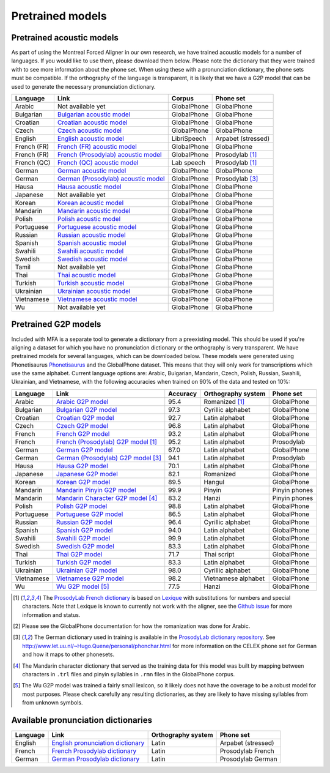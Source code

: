 .. _`Arabic acoustic model`: http://mlmlab.org/mfa/mfa-models/arabic.zip

.. _`Bulgarian acoustic model`: http://mlmlab.org/mfa/mfa-models/bulgarian.zip

.. _`Croatian acoustic model`: http://mlmlab.org/mfa/mfa-models/croatian.zip

.. _`Czech acoustic model`: http://mlmlab.org/mfa/mfa-models/czech.zip

.. _`English acoustic model`: http://mlmlab.org/mfa/mfa-models/english.zip

.. _`French (FR) acoustic model`: http://mlmlab.org/mfa/mfa-models/french.zip

.. _`French (Prosodylab) acoustic model`: http://mlmlab.org/mfa/mfa-models/french_prosodylab.zip

.. _`French (QC) acoustic model`: http://mlmlab.org/mfa/mfa-models/french_qc.zip

.. _`German acoustic model`: http://mlmlab.org/mfa/mfa-models/german.zip

.. _`German (Prosodylab) acoustic model`: http://mlmlab.org/mfa/mfa-models/german_prosodylab.zip

.. _`Hausa acoustic model`: http://mlmlab.org/mfa/mfa-models/hausa.zip

.. _`Japanese acoustic model`: http://mlmlab.org/mfa/mfa-models/japanese.zip

.. _`Korean acoustic model`: http://mlmlab.org/mfa/mfa-models/korean.zip

.. _`Mandarin acoustic model`: http://mlmlab.org/mfa/mfa-models/mandarin.zip

.. _`Polish acoustic model`: http://mlmlab.org/mfa/mfa-models/polish.zip

.. _`Portuguese acoustic model`: http://mlmlab.org/mfa/mfa-models/portuguese.zip

.. _`Russian acoustic model`: http://mlmlab.org/mfa/mfa-models/russian.zip

.. _`Spanish acoustic model`: http://mlmlab.org/mfa/mfa-models/spanish.zip

.. _`Swahili acoustic model`: http://mlmlab.org/mfa/mfa-models/swahili.zip

.. _`Swedish acoustic model`: http://mlmlab.org/mfa/mfa-models/swedish.zip

.. _`Tamil acoustic model`: http://mlmlab.org/mfa/mfa-models/tamil.zip

.. _`Thai acoustic model`: http://mlmlab.org/mfa/mfa-models/thai.zip

.. _`Turkish acoustic model`: http://mlmlab.org/mfa/mfa-models/turkish.zip

.. _`Ukrainian acoustic model`: http://mlmlab.org/mfa/mfa-models/ukrainian.zip

.. _`Vietnamese acoustic model`: http://mlmlab.org/mfa/mfa-models/vietnamese.zip

.. _`Vietnamese (vPhon) acoustic model`: http://mlmlab.org/mfa/mfa-models/vietnamese_vphon.zip

.. _`Wu acoustic model`: http://mlmlab.org/mfa/mfa-models/wu.zip


.. _`Phonetisaurus`: https://github.com/AdolfVonKleist/Phonetisaurus


.. _`Arabic G2P model`: http://mlmlab.org/mfa/mfa-models/g2p/arabic_g2p.zip

.. _`Bulgarian G2P model`: http://mlmlab.org/mfa/mfa-models/g2p/bulgarian_g2p.zip

.. _`Croatian G2P model`: http://mlmlab.org/mfa/mfa-models/g2p/croatian_g2p.zip

.. _`Czech G2P model`: http://mlmlab.org/mfa/mfa-models/g2p/czech_g2p.zip

.. _`French G2P model`: http://mlmlab.org/mfa/mfa-models/g2p/french_g2p.zip

.. _`French (ProsodyLab) G2P model`: http://mlmlab.org/mfa/mfa-models/g2p/french_prosodylab_g2p.zip

.. _`German G2P model`: http://mlmlab.org/mfa/mfa-models/g2p/german_g2p.zip

.. _`German (ProsodyLab) G2P model`: http://mlmlab.org/mfa/mfa-models/g2p/german_prosodylab_g2p.zip

.. _`Hausa G2P model`: http://mlmlab.org/mfa/mfa-models/g2p/hausa_g2p.zip

.. _`Japanese G2P model`: http://mlmlab.org/mfa/mfa-models/g2p/japanese_g2p.zip

.. _`Korean G2P model`: http://mlmlab.org/mfa/mfa-models/g2p/korean_g2p.zip

.. _`Mandarin Pinyin G2P model`: http://mlmlab.org/mfa/mfa-models/g2p/mandarin_pinyin_g2p.zip

.. _`Mandarin Character G2P model`: http://mlmlab.org/mfa/mfa-models/g2p/mandarin_character_g2p.zip

.. _`Polish G2P model`: http://mlmlab.org/mfa/mfa-models/g2p/polish_g2p.zip

.. _`Portuguese G2P model`: http://mlmlab.org/mfa/mfa-models/g2p/portuguese_g2p.zip

.. _`Russian G2P model`: http://mlmlab.org/mfa/mfa-models/g2p/russian_g2p.zip

.. _`Spanish G2P model`: http://mlmlab.org/mfa/mfa-models/g2p/spanish_g2p.zip

.. _`Swahili G2P model`: http://mlmlab.org/mfa/mfa-models/g2p/swahili_g2p.zip

.. _`Swedish G2P model`: http://mlmlab.org/mfa/mfa-models/g2p/swedish_g2p.zip

.. _`Thai G2P model`: http://mlmlab.org/mfa/mfa-models/g2p/thai_g2p.zip

.. _`Turkish G2P model`: http://mlmlab.org/mfa/mfa-models/g2p/turkish_g2p.zip

.. _`Ukrainian G2P model`: http://mlmlab.org/mfa/mfa-models/g2p/ukrainian_g2p.zip

.. _`Vietnamese G2P model`: http://mlmlab.org/mfa/mfa-models/g2p/vietnamese_g2p.zip

.. _`Vietnamese (vPhon) G2P model`: http://mlmlab.org/mfa/mfa-models/g2p/vietnamese_vphon_g2p.zip

.. _`Wu G2P model`: http://mlmlab.org/mfa/mfa-models/g2p/wu_g2p.zip

.. _`ProsodyLab dictionary repository`: https://github.com/prosodylab/prosodylab.dictionaries

.. _`Lexique`: http://www.lexique.org/

.. _`ProsodyLab French dictionary`: https://github.com/prosodylab/prosodylab.dictionaries/raw/master/fr.dict

.. _pretrained_models:

*****************
Pretrained models
*****************



.. _pretrained_acoustic:

Pretrained acoustic models
==========================

As part of using the Montreal Forced Aligner in our own research, we have trained acoustic models for a number of languages.
If you would like to use them, please download them below.  Please note the dictionary that they were trained with to
see more information about the phone set.  When using these with a pronunciation dictionary, the phone sets must be
compatible.  If the orthography of the language is transparent, it is likely that we have a G2P model that can be used
to generate the necessary pronunciation dictionary.

+----------------+-----------------------------------------------------+----------------------+-----------------------+
| Language       | Link                                                | Corpus               | Phone set             |
+================+=====================================================+======================+=======================+
| Arabic         | Not available yet                                   | GlobalPhone          | GlobalPhone           |
+----------------+-----------------------------------------------------+----------------------+-----------------------+
| Bulgarian      | `Bulgarian acoustic model`_                         | GlobalPhone          | GlobalPhone           |
+----------------+-----------------------------------------------------+----------------------+-----------------------+
| Croatian       | `Croatian acoustic model`_                          | GlobalPhone          | GlobalPhone           |
+----------------+-----------------------------------------------------+----------------------+-----------------------+
| Czech          | `Czech acoustic model`_                             | GlobalPhone          | GlobalPhone           |
+----------------+-----------------------------------------------------+----------------------+-----------------------+
| English        | `English acoustic model`_                           | LibriSpeech          | Arpabet  (stressed)   |
+----------------+-----------------------------------------------------+----------------------+-----------------------+
| French (FR)    | `French (FR) acoustic model`_                       | GlobalPhone          | GlobalPhone           |
+----------------+-----------------------------------------------------+----------------------+-----------------------+
| French (FR)    | `French (Prosodylab) acoustic model`_               | GlobalPhone          | Prosodylab [1]_       |
+----------------+-----------------------------------------------------+----------------------+-----------------------+
| French (QC)    | `French (QC) acoustic model`_                       | Lab speech           | Prosodylab [1]_       |
+----------------+-----------------------------------------------------+----------------------+-----------------------+
| German         | `German acoustic model`_                            | GlobalPhone          | GlobalPhone           |
+----------------+-----------------------------------------------------+----------------------+-----------------------+
| German         | `German (Prosodylab) acoustic model`_               | GlobalPhone          | Prosodylab [3]_       |
+----------------+-----------------------------------------------------+----------------------+-----------------------+
| Hausa          | `Hausa acoustic model`_                             | GlobalPhone          | GlobalPhone           |
+----------------+-----------------------------------------------------+----------------------+-----------------------+
| Japanese       | Not available yet                                   | GlobalPhone          | GlobalPhone           |
+----------------+-----------------------------------------------------+----------------------+-----------------------+
| Korean         | `Korean acoustic model`_                            | GlobalPhone          | GlobalPhone           |
+----------------+-----------------------------------------------------+----------------------+-----------------------+
| Mandarin       | `Mandarin acoustic model`_                          | GlobalPhone          | GlobalPhone           |
+----------------+-----------------------------------------------------+----------------------+-----------------------+
| Polish         | `Polish acoustic model`_                            | GlobalPhone          | GlobalPhone           |
+----------------+-----------------------------------------------------+----------------------+-----------------------+
| Portuguese     | `Portuguese acoustic model`_                        | GlobalPhone          | GlobalPhone           |
+----------------+-----------------------------------------------------+----------------------+-----------------------+
| Russian        | `Russian acoustic model`_                           | GlobalPhone          | GlobalPhone           |
+----------------+-----------------------------------------------------+----------------------+-----------------------+
| Spanish        | `Spanish acoustic model`_                           | GlobalPhone          | GlobalPhone           |
+----------------+-----------------------------------------------------+----------------------+-----------------------+
| Swahili        | `Swahili acoustic model`_                           | GlobalPhone          | GlobalPhone           |
+----------------+-----------------------------------------------------+----------------------+-----------------------+
| Swedish        | `Swedish acoustic model`_                           | GlobalPhone          | GlobalPhone           |
+----------------+-----------------------------------------------------+----------------------+-----------------------+
| Tamil          | Not available yet                                   | GlobalPhone          | GlobalPhone           |
+----------------+-----------------------------------------------------+----------------------+-----------------------+
| Thai           | `Thai acoustic model`_                              | GlobalPhone          | GlobalPhone           |
+----------------+-----------------------------------------------------+----------------------+-----------------------+
| Turkish        | `Turkish acoustic model`_                           | GlobalPhone          | GlobalPhone           |
+----------------+-----------------------------------------------------+----------------------+-----------------------+
| Ukrainian      | `Ukrainian acoustic model`_                         | GlobalPhone          | GlobalPhone           |
+----------------+-----------------------------------------------------+----------------------+-----------------------+
| Vietnamese     | `Vietnamese acoustic model`_                        | GlobalPhone          | GlobalPhone           |
+----------------+-----------------------------------------------------+----------------------+-----------------------+
| Wu             | Not available yet                                   | GlobalPhone          | GlobalPhone           |
+----------------+-----------------------------------------------------+----------------------+-----------------------+

.. _pretrained_g2p:

Pretrained G2P models
=====================


Included with MFA is a separate tool to generate a dictionary from a preexisting model. This should be used if you're
aligning a dataset for which you have no pronunciation dictionary or the orthography is very transparent. We have pretrained models for several languages,
which can be downloaded below. These models were generated using Phonetisaurus
`Phonetisaurus`_ and the GlobalPhone dataset. This  means that they will only work for transcriptions which use the same
alphabet. Current language options are: Arabic, Bulgarian, Mandarin, Czech, Polish, Russian, Swahili, Ukrainian,
and Vietnamese, with the following accuracies when trained on 90% of the data and tested on 10%:

+-----------------+-----------------------------------------------+----------+------------------------+-----------------+
| Language        | Link                                          | Accuracy | Orthography system     | Phone set       |
+=================+===============================================+==========+========================+=================+
| Arabic          | `Arabic G2P model`_                           |   95.4   |   Romanized    [1]_    |   GlobalPhone   |
+-----------------+-----------------------------------------------+----------+------------------------+-----------------+
| Bulgarian       | `Bulgarian G2P model`_                        |   97.3   |   Cyrillic alphabet    |   GlobalPhone   |
+-----------------+-----------------------------------------------+----------+------------------------+-----------------+
| Croatian        | `Croatian G2P model`_                         |   92.7   |   Latin alphabet       |   GlobalPhone   |
+-----------------+-----------------------------------------------+----------+------------------------+-----------------+
| Czech           | `Czech G2P model`_                            |   96.8   |   Latin alphabet       |   GlobalPhone   |
+-----------------+-----------------------------------------------+----------+------------------------+-----------------+
| French          | `French G2P model`_                           |    93.2  |   Latin alphabet       |   GlobalPhone   |
+-----------------+-----------------------------------------------+----------+------------------------+-----------------+
| French          | `French (Prosodylab) G2P model`_ [1]_         |    95.2  |   Latin alphabet       |   Prosodylab    |
+-----------------+-----------------------------------------------+----------+------------------------+-----------------+
| German          | `German G2P model`_                           |    67.0  |   Latin alphabet       |   GlobalPhone   |
+-----------------+-----------------------------------------------+----------+------------------------+-----------------+
| German          | `German (Prosodylab) G2P model`_ [3]_         |    94.1  |   Latin alphabet       |   Prosodylab    |
+-----------------+-----------------------------------------------+----------+------------------------+-----------------+
| Hausa           | `Hausa G2P model`_                            |   70.1   |   Latin alphabet       |   GlobalPhone   |
+-----------------+-----------------------------------------------+----------+------------------------+-----------------+
| Japanese        | `Japanese G2P model`_                         |   82.1   |   Romanized            |   GlobalPhone   |
+-----------------+-----------------------------------------------+----------+------------------------+-----------------+
| Korean          | `Korean G2P model`_                           |   89.5   |   Hangul               |   GlobalPhone   |
+-----------------+-----------------------------------------------+----------+------------------------+-----------------+
| Mandarin        | `Mandarin Pinyin G2P model`_                  |    99.9  |   Pinyin               |   Pinyin phones |
+-----------------+-----------------------------------------------+----------+------------------------+-----------------+
| Mandarin        | `Mandarin Character G2P model`_  [4]_         |    83.2  |   Hanzi                |   Pinyin phones |
+-----------------+-----------------------------------------------+----------+------------------------+-----------------+
| Polish          | `Polish G2P model`_                           |   98.8   |   Latin alphabet       |   GlobalPhone   |
+-----------------+-----------------------------------------------+----------+------------------------+-----------------+
| Portuguese      | `Portuguese G2P model`_                       |   86.5   |   Latin alphabet       |   GlobalPhone   |
+-----------------+-----------------------------------------------+----------+------------------------+-----------------+
| Russian         | `Russian G2P model`_                          |   96.4   |   Cyrillic alphabet    |   GlobalPhone   |
+-----------------+-----------------------------------------------+----------+------------------------+-----------------+
| Spanish         | `Spanish G2P model`_                          |   94.0   |  Latin alphabet        |   GlobalPhone   |
+-----------------+-----------------------------------------------+----------+------------------------+-----------------+
| Swahili         | `Swahili G2P model`_                          |   99.9   |   Latin alphabet       |   GlobalPhone   |
+-----------------+-----------------------------------------------+----------+------------------------+-----------------+
| Swedish         | `Swedish G2P model`_                          |   83.3   |   Latin alphabet       |   GlobalPhone   |
+-----------------+-----------------------------------------------+----------+------------------------+-----------------+
| Thai            | `Thai G2P model`_                             |   71.7   |   Thai script          |   GlobalPhone   |
+-----------------+-----------------------------------------------+----------+------------------------+-----------------+
| Turkish         | `Turkish G2P model`_                          |   83.3   |   Latin alphabet       |   GlobalPhone   |
+-----------------+-----------------------------------------------+----------+------------------------+-----------------+
| Ukrainian       | `Ukrainian G2P model`_                        |   98.0   |   Cyrillic alphabet    |   GlobalPhone   |
+-----------------+-----------------------------------------------+----------+------------------------+-----------------+
| Vietnamese      | `Vietnamese G2P model`_                       |   98.2   |   Vietnamese alphabet  |   GlobalPhone   |
+-----------------+-----------------------------------------------+----------+------------------------+-----------------+
| Wu              | `Wu G2P model`_ [5]_                          |   77.5   |   Hanzi                |   GlobalPhone   |
+-----------------+-----------------------------------------------+----------+------------------------+-----------------+

.. [1] The `ProsodyLab French dictionary`_ is based on `Lexique`_ with substitutions for numbers and special characters.
   Note that Lexique is known to currently not work with the aligner, see the `Github issue <https://github.com/MontrealCorpusTools/Montreal-Forced-Aligner/issues/29>`_
   for more information and status.
.. [2] Please see the GlobalPhone documentation for how the romanization was done for Arabic.
.. [3] The German dictionary used in training is available in the `ProsodyLab dictionary repository`_.
   See http://www.let.uu.nl/~Hugo.Quene/personal/phonchar.html for more information on the CELEX phone set for German
   and how it maps to other phonesets.
.. [4] The Mandarin character dictionary that served as the training data for this model was built by mapping between
   characters in ``.trl`` files and pinyin syllables in ``.rmn`` files in the GlobalPhone corpus.
.. [5] The Wu G2P model was trained a fairly small lexicon, so it likely does not have the coverage to be a robust model
   for most purposes.  Please check carefully any resulting dictionaries, as they are likely to have missing syllables from
   from unknown symbols.

.. _dictionaries:

Available pronunciation dictionaries
====================================

.. _`English pronunciation dictionary`:  http://mlmlab.org/mfa/dictionaries/english.dict
.. _`French Prosodylab dictionary`:  https://raw.githubusercontent.com/prosodylab/prosodylab.dictionaries/master/fr.dict
.. _`German Prosodylab dictionary`:  https://raw.githubusercontent.com/prosodylab/prosodylab.dictionaries/master/de.dict

+-----------------+-----------------------------------------------+------------------------+------------------------+
| Language        | Link                                          | Orthography system     | Phone set              |
+=================+===============================================+========================+========================+
| English         | `English pronunciation dictionary`_           |   Latin                |   Arpabet (stressed)   |
+-----------------+-----------------------------------------------+------------------------+------------------------+
| French          | `French Prosodylab dictionary`_               |   Latin                |   Prosodylab French    |
+-----------------+-----------------------------------------------+------------------------+------------------------+
| German          | `German Prosodylab dictionary`_               |   Latin                |   Prosodylab German    |
+-----------------+-----------------------------------------------+------------------------+------------------------+
